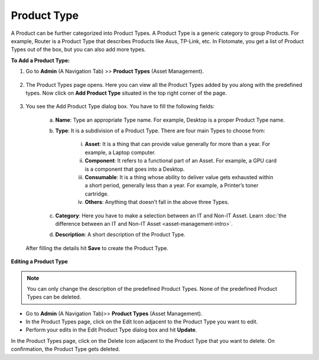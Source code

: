 .. _Adding a Product Type:

************
Product Type
************

A Product can be further categorized into Product Types. A Product Type
is a generic category to group Products. For example, Router is a
Product Type that describes Products like Asus, TP-Link, etc. In
Flotomate, you get a list of Product Types out of the box, but you can
also add more types.

**To Add a Product Type:**

1. Go to **Admin** (A Navigation Tab) >> **Product Types** (Asset
   Management).

.. _adf-144:
.. figure:: https://s3-ap-southeast-1.amazonaws.com/flotomate-resources/admin/AD-144.png
    :align: center
    :alt: figure 144

2. The Product Types page opens. Here you can view all the Product
   Types added by you along with the predefined types. Now click on
   **Add Product Type** situated in the top right corner of the page.

.. _adf-145:
.. figure:: https://s3-ap-southeast-1.amazonaws.com/flotomate-resources/admin/AD-145.png
    :align: center
    :alt: figure 145

3. You see the Add Product Type dialog box. You have to fill the
   following fields:
   
    a. **Name**: Type an appropriate Type name. For example, Desktop is
       a proper Product Type name.

    b. **Type**: It is a subdivision of a Product Type. There are four
       main Types to choose from:

        i.  **Asset**: It is a thing that can provide value
            generally for more than a year. For example, a Laptop
            computer.

        ii. **Component**: It refers to a functional part of an
            Asset. For example, a GPU card is a component that goes
            into a Desktop.

        iii. **Consumable**: It is a thing whose ability to deliver
             value gets exhausted within a short period, generally
             less than a year. For example, a Printer’s toner
             cartridge.

        iv.  **Others**: Anything that doesn’t fall in the above
             three Types.

    c. **Category**: Here you have to make a selection between an IT and
       Non-IT Asset. Learn :doc:`the difference between an IT and Non-IT Asset <asset-management-intro>`.

    d. **Description**: A short description of the Product Type.

  After filling the details hit **Save** to create the Product
  Type.

**Editing a Product Type**

.. _adf-146:
.. figure:: https://s3-ap-southeast-1.amazonaws.com/flotomate-resources/admin/AD-146.png
    :align: center
    :alt: figure 146

.. note:: You can only change the description of the predefined Product
          Types. None of the predefined Product Types can be deleted.

-  Go to **Admin** (A Navigation Tab)>> **Product Types** (Asset
   Management).

-  In the Product Types page, click on the Edit Icon adjacent to the
   Product Type you want to edit.

-  Perform your edits in the Edit Product Type dialog box and hit
   **Update**.

In the Product Types page, click on the Delete Icon adjacent to the
Product Type that you want to delete. On confirmation, the Product Type
gets deleted.